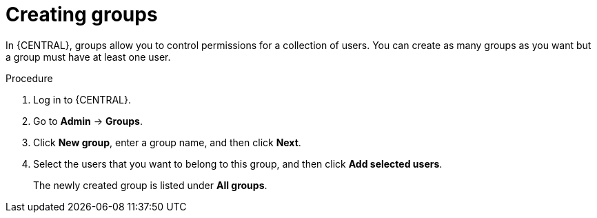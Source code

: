 [id='managing-business-central-creating-new-groups-proc']
= Creating groups

In {CENTRAL}, groups allow you to control permissions for a collection of users. You can create as many groups as you want but a group must have at least one user.

.Procedure
. Log in to {CENTRAL}.
. Go to *Admin* -> *Groups*.
. Click *New group*, enter a group name, and then click *Next*.
. Select the users that you want to belong to this group, and then click *Add selected users*.
+
The newly created group is listed under *All groups*.
